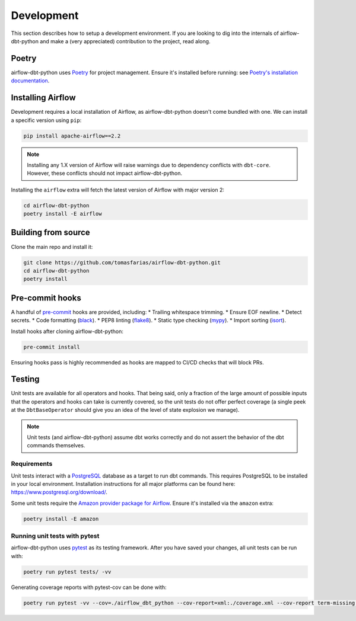 .. _development:

Development
===========

This section describes how to setup a development environment. If you are looking to dig into the internals of airflow-dbt-python and make a (very appreciated) contribution to the project, read along.

Poetry
------

airflow-dbt-python uses `Poetry <https://python-poetry.org/>`_ for project management. Ensure it's installed before running: see `Poetry's installation documentation <https://python-poetry.org/docs/#installation>`_.

Installing Airflow
------------------

Development requires a local installation of Airflow, as airflow-dbt-python doesn't come bundled with one. We can install a specific version using ``pip``:

.. code-block:: shell

   pip install apache-airflow==2.2

.. note::
   Installing any 1.X version of Airflow will raise warnings due to dependency conflicts with ``dbt-core``. However, these conflicts should not impact airflow-dbt-python.

Installing the ``airflow`` extra will fetch the latest version of Airflow with major version 2:

.. code-block:: shell

   cd airflow-dbt-python
   poetry install -E airflow


Building from source
--------------------

Clone the main repo and install it:


.. code-block:: shell

   git clone https://github.com/tomasfarias/airflow-dbt-python.git
   cd airflow-dbt-python
   poetry install


Pre-commit hooks
----------------

A handful of `pre-commit <https://pre-commit.com/>`_ hooks are provided, including:
* Trailing whitespace trimming.
* Ensure EOF newline.
* Detect secrets.
* Code formatting (`black <https://github.com/psf/black>`_).
* PEP8 linting (`flake8 <https://github.com/pycqa/flake8/>`_).
* Static type checking (`mypy <https://github.com/python/mypy>`_).
* Import sorting (`isort <https://github.com/PyCQA/isort>`_).


Install hooks after cloning airflow-dbt-python:

.. code-block:: shell

   pre-commit install

Ensuring hooks pass is highly recommended as hooks are mapped to CI/CD checks that will block PRs.

Testing
-------

Unit tests are available for all operators and hooks. That being said, only a fraction of the large amount of possible inputs that the operators and hooks can take is currently covered, so the unit tests do not offer perfect coverage (a single peek at the ``DbtBaseOperator`` should give you an idea of the level of state explosion we manage).

.. note::
   Unit tests (and airflow-dbt-python) assume dbt works correctly and do not assert the behavior of the dbt commands themselves.

Requirements
^^^^^^^^^^^^

Unit tests interact with a `PostgreSQL <https://www.postgresql.org/>`_ database as a target to run dbt commands. This requires PostgreSQL to be installed in your local environment. Installation instructions for all major platforms can be found here: https://www.postgresql.org/download/.

Some unit tests require the `Amazon provider package for Airflow <https://pypi.org/project/apache-airflow-providers-amazon/>`_. Ensure it's installed via the ``amazon`` extra:

.. code-block:: shell

   poetry install -E amazon

Running unit tests with pytest
^^^^^^^^^^^^^^^^^^^^^^^^^^^^^^

airflow-dbt-python uses `pytest <https://docs.pytest.org/>`_ as its testing framework. After you have saved your changes, all unit tests can be run with:

.. code-block:: shell

   poetry run pytest tests/ -vv

Generating coverage reports with pytest-cov can be done with:

.. code-block:: shell

   poetry run pytest -vv --cov=./airflow_dbt_python --cov-report=xml:./coverage.xml --cov-report term-missing tests/
